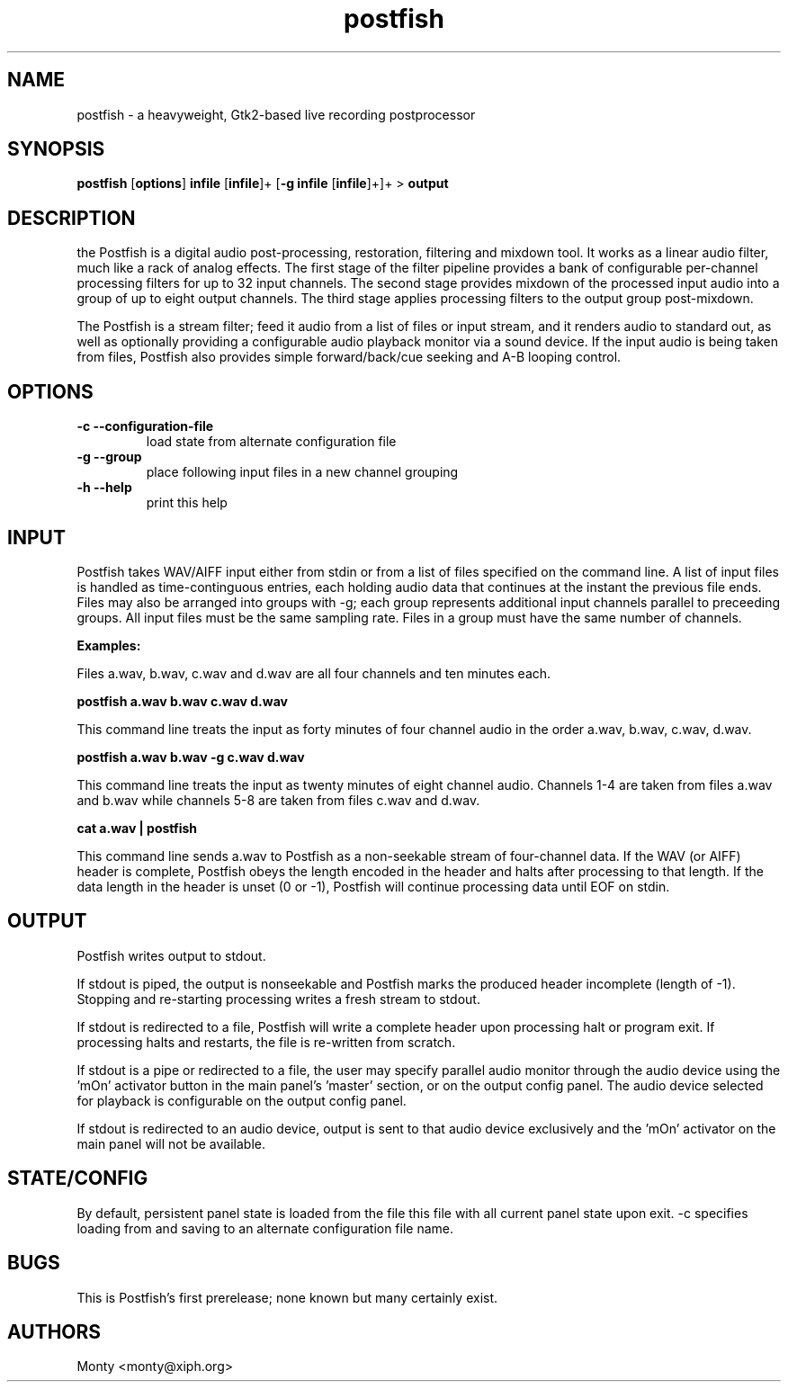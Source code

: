 .TH postfish 1 2004-05-29
.SH NAME
postfish \- a heavyweight, Gtk2-based live recording postprocessor
.SH SYNOPSIS
.B postfish 
.RB [ options ] 
.B infile 
.RB [ infile ]+ 
.RB [ -g 
.B infile 
.RB [ infile ]+]+ 
> 
.B output

.SH DESCRIPTION

the Postfish 
is a digital audio post-processing, restoration,
filtering and mixdown tool.  It works as a linear audio filter, much
like a rack of analog effects.  The first stage of the filter
pipeline provides a bank of configurable per-channel processing
filters for up to 32 input channels.  The second stage provides
mixdown of the processed input audio into a group of up to eight
output channels.  The third stage applies processing filters to the
output group post-mixdown.

The Postfish is a stream filter; feed it audio from a list of files
or input stream, and it renders audio to standard out, as well as
optionally providing a configurable audio playback monitor via a
sound device.  If the input audio is being taken from files,
Postfish also provides simple forward/back/cue seeking and A-B
looping control.

.SH OPTIONS
.TP
.B \-c --configuration-file 
load state from alternate configuration file

.TP
.B \-g --group
place following input files in a new channel grouping

.TP
.B \-h --help
print this help

.SH INPUT

Postfish takes WAV/AIFF input either from stdin or from a list of
files specified on the command line.  A list of input files is handled
as time-continguous entries, each holding audio data that continues at
the instant the previous file ends.  Files may also be arranged into
groups with -g; each group represents additional input channels
parallel to preceeding groups. All input files must be the same
sampling rate.  Files in a group must have the same number of
channels.

.B Examples:

Files a.wav, b.wav, c.wav and d.wav are all four channels and
ten minutes each.

.B postfish a.wav b.wav c.wav d.wav 

This command line treats the input as forty minutes of four channel 
audio in the order a.wav, b.wav, c.wav, d.wav.

.B postfish a.wav b.wav \-g c.wav d.wav 

This command line treats the input as twenty minutes of eight channel
audio.  Channels 1-4 are taken from files a.wav and b.wav while channels
5-8 are taken from files c.wav  and d.wav.

.B cat a.wav | postfish 

This command line sends a.wav to Postfish as a non-seekable stream
of four-channel data. If the WAV (or AIFF) header is complete, Postfish
obeys the length encoded in the header and halts after processing to
that length.  If the data length in the header is unset (0 or -1),
Postfish will continue processing data until EOF on stdin.

.SH OUTPUT

Postfish writes output to stdout.

If stdout is piped, the output is nonseekable and Postfish marks the
produced header incomplete (length of -1).  Stopping and re-starting
processing writes a fresh stream to stdout.

If stdout is redirected to a file, Postfish will write a complete header
upon processing halt or program exit.  If processing halts and restarts,
the file is re-written from scratch.

If stdout is a pipe or redirected to a file, the user may specify
parallel audio monitor through the audio device using the 'mOn' activator
button in the main panel's 'master' section, or on the output config
panel.  The audio device selected for playback is configurable on the
output config panel.

If stdout is redirected to an audio device, output is sent to that audio
device exclusively and the 'mOn' activator on the main panel will not
be available.

.SH STATE/CONFIG

By default, persistent panel state is loaded from the file 
'postfish-staterc' in the current working directory.  Postfish rewrites
this file with all current panel state upon exit.  -c specifies loading
from and saving to an alternate configuration file name.

.SH BUGS

This is Postfish's first prerelease; none known but many certainly exist.

.SH AUTHORS

Monty <monty@xiph.org>
